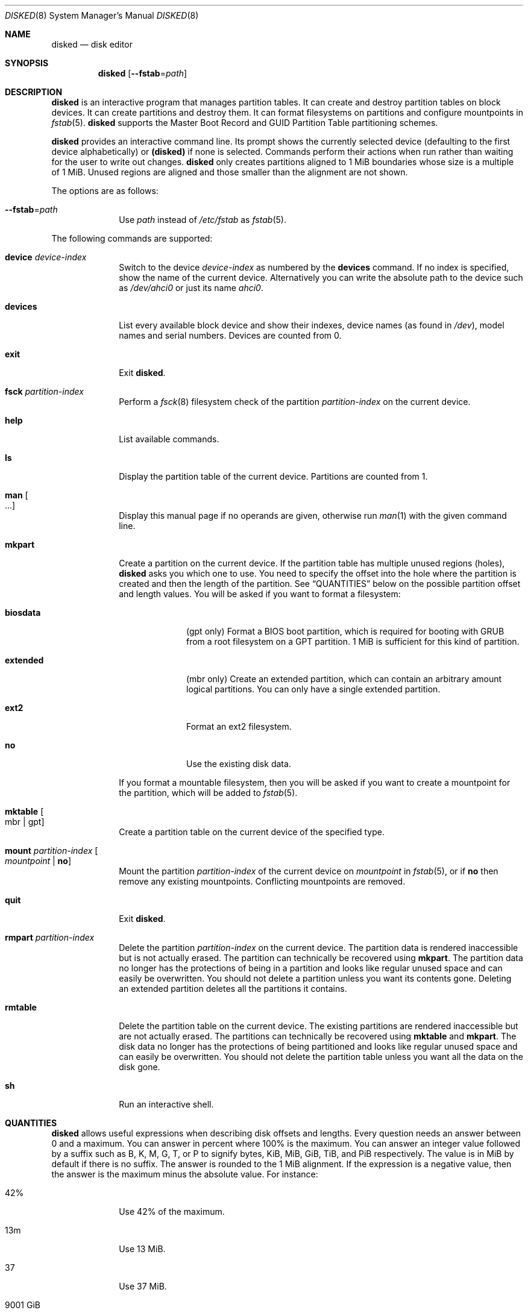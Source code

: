 .Dd October 11, 2015
.Dt DISKED 8
.Os
.Sh NAME
.Nm disked
.Nd disk editor
.Sh SYNOPSIS
.Nm disked
.Op Fl \-fstab Ns "=" Ns Ar path
.Sh DESCRIPTION
.Nm
is an interactive program that manages partition tables.
It can create and destroy partition tables on block devices.
It can create partitions and destroy them.
It can format filesystems on partitions and configure mountpoints in
.Xr fstab 5 .
.Nm
supports the Master Boot Record and GUID Partition Table partitioning schemes.
.Pp
.Nm
provides an interactive command line.
Its prompt shows the currently selected device (defaulting to the first device
alphabetically) or
.Li (disked)
if none is selected.
Commands perform their actions when run rather than waiting for the user to
write out changes.
.Nm
only creates partitions aligned to 1 MiB boundaries whose size is a multiple of
1 MiB.
Unused regions are aligned and those smaller than the alignment are not shown.
.Pp
The options are as follows:
.Bl -tag -width "12345678"
.It Fl \-fstab Ns "=" Ns Ar path
Use
.Ar path
instead of
.Pa /etc/fstab
as
.Xr fstab 5 .
.El
.Pp
The following commands are supported:
.Bl -tag -width "12345678"
.It Sy device Ar device-index
Switch to the device
.Ar device-index
as numbered by the
.Sy devices
command.
If no index is specified, show the name of the current device.
Alternatively you can write the absolute path to the device such as
.Pa /dev/ahci0
or just its name
.Pa ahci0 .
.It Sy devices
List every available block device and show their indexes, device names (as found
in
.Pa /dev ) ,
model names and serial numbers.
Devices are counted from 0.
.It Sy exit
Exit
.Nm .
.It Sy fsck Ar partition-index
Perform a
.Xr fsck 8
filesystem check of the partition
.Ar partition-index
on the current device.
.It Sy help
List available commands.
.It Sy ls
Display the partition table of the current device.
Partitions are counted from 1.
.It Sy man Oo ... Oc
Display this manual page if no operands are given, otherwise run
.Xr man 1
with the given command line.
.It Sy mkpart
Create a partition on the current device.
If the partition table has multiple unused regions
.Pq holes ,
.Nm
asks you which one to use.
You need to specify the offset into the hole where the partition is created and
then the length of the partition.
See
.Sx QUANTITIES
below on the possible partition offset and length values.
You will be asked if you want to format a filesystem:
.Bl -tag -width "12345678"
.It Sy biosdata
(gpt only) Format a BIOS boot partition, which is required for booting with GRUB
from a root filesystem on a GPT partition.
1 MiB is sufficient for this kind of partition.
.It Sy extended
(mbr only) Create an extended partition, which can contain an arbitrary amount
logical partitions.
You can only have a single extended partition.
.It Sy ext2
Format an ext2 filesystem.
.It Sy no
Use the existing disk data.
.El
.Pp
If you format a mountable filesystem, then you will be asked if you want to
create a mountpoint for the partition, which will be added to
.Xr fstab 5 .
.It Sy mktable Oo mbr "|" gpt Oc
Create a partition table on the current device of the specified type.
.It Sy mount Ar partition-index Oo Ar mountpoint Li "|" Sy no Oc
Mount the partition
.Ar partition-index
of the current device on
.Ar mountpoint
in
.Xr fstab 5 ,
or if
.Sy no
then remove any existing mountpoints.
Conflicting mountpoints are removed.
.It Sy quit
Exit
.Nm .
.It Sy rmpart Ar partition-index
Delete the partition
.Ar partition-index
on the current device.
The partition data is rendered inaccessible but is not actually erased.
The partition can technically be recovered using
.Sy mkpart .
The partition data no longer has the protections of being in a partition and
looks like regular unused space and can easily be overwritten.
You should not delete a partition unless you want its contents gone.
Deleting an extended partition deletes all the partitions it contains.
.It Sy rmtable
Delete the partition table on the current device.
The existing partitions are rendered inaccessible but are not actually erased.
The partitions can technically be recovered using
.Sy mktable
and
.Sy mkpart .
The disk data no longer has the protections of being partitioned and looks like
regular unused space and can easily be overwritten.
You should not delete the partition table unless you want all the data on the
disk gone.
.It Sy sh
Run an interactive shell.
.El
.Sh QUANTITIES
.Nm
allows useful expressions when describing disk offsets and lengths.
Every question needs an answer between 0 and a maximum.
You can answer in percent where 100% is the maximum.
You can answer an integer value followed by a suffix such as B, K, M, G, T, or P
to signify bytes, KiB, MiB, GiB, TiB, and PiB respectively.
The value is in MiB by default if there is no suffix.
The answer is rounded to the 1 MiB alignment.
If the expression is a negative value, then the answer is the maximum minus the
absolute value.
For instance:
.Bl -tag -width "12345678"
.It 42%
Use 42% of the maximum.
.It 13m
Use 13 MiB.
.It 37
Use 37 MiB.
.It 9001 GiB
Use 9001 GiB.
.It -100M
Leave 100 MiB at the end.
.It -10%
Use 90% of the maximum.
.El
.Sh FILES
.Bl -tag -width "/etc/fstab" -compact
.It Pa /etc/fstab
filesystem table (see
.Xr fstab 5 )
.El
.Sh EXAMPLES
.Bd -literal
(ahci0) devices         # list devices
(ahci0) device 1        # select device 1
(ahci1) mktable gpt     # create partition table
(ahci1) mkpart          # create partition
0%                      # no free space preceding it
50%                     # use half the disk
ext2                    # format an ext2 filesystem
/home/user              # use as /home/user filesystem
(ahci1) ls              # inspect partition table
(ahci1) mount 1 /home   # change partition 1 mountpoint to /home
(ahci1) exit            # done
.Ed
.Sh SEE ALSO
.Xr fstab 5 ,
.Xr gpt 7 ,
.Xr mbr 7 ,
.Xr fsck 8 ,
.Xr init 8

